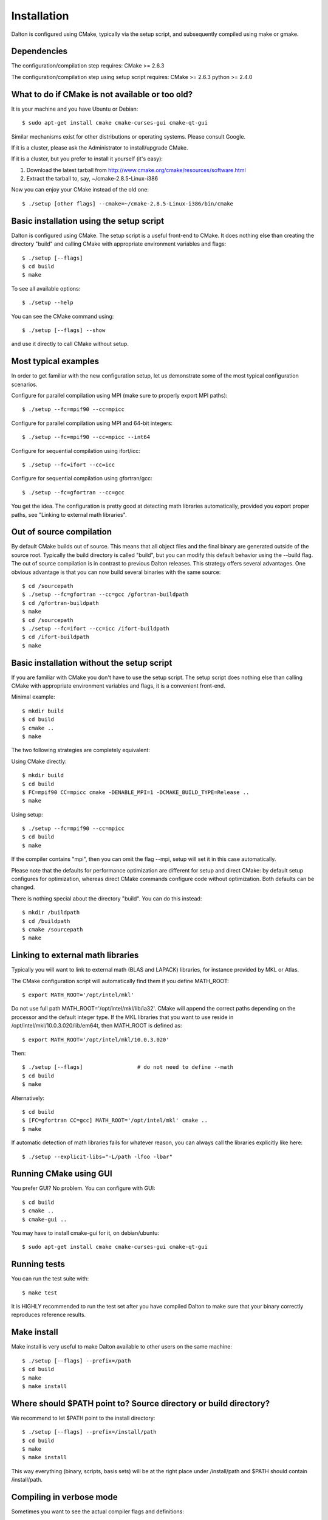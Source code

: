 

Installation
============

Dalton is configured using CMake, typically via the setup script,
and subsequently compiled using make or gmake.


Dependencies
------------

The configuration/compilation step requires:
CMake  >= 2.6.3

The configuration/compilation step using setup script requires:
CMake  >= 2.6.3
python >= 2.4.0


What to do if CMake is not available or too old?
------------------------------------------------

It is your machine and you have Ubuntu or Debian::

  $ sudo apt-get install cmake cmake-curses-gui cmake-qt-gui

Similar mechanisms exist for other distributions or 
operating systems. Please consult Google.

If it is a cluster, please ask the Administrator to install/upgrade CMake.

If it is a cluster, but you prefer to install it yourself (it's easy):

1. Download the latest tarball from http://www.cmake.org/cmake/resources/software.html
2. Extract the tarball to, say, ~/cmake-2.8.5-Linux-i386

Now you can enjoy your CMake instead of the old one::

  $ ./setup [other flags] --cmake=~/cmake-2.8.5-Linux-i386/bin/cmake


Basic installation using the setup script
-----------------------------------------

Dalton is configured using CMake.
The setup script is a useful front-end to CMake.
It does nothing else than creating the directory "build" and calling
CMake with appropriate environment variables and flags::

  $ ./setup [--flags]
  $ cd build
  $ make

To see all available options::

  $ ./setup --help

You can see the CMake command using::

  $ ./setup [--flags] --show

and use it directly to call CMake without setup.


Most typical examples
---------------------

In order to get familiar with the new configuration setup, let us demonstrate
some of the most typical configuration scenarios.

Configure for parallel compilation using MPI (make sure to properly export MPI
paths)::

  $ ./setup --fc=mpif90 --cc=mpicc

Configure for parallel compilation using MPI and 64-bit integers::

  $ ./setup --fc=mpif90 --cc=mpicc --int64

Configure for sequential compilation using ifort/icc::

  $ ./setup --fc=ifort --cc=icc

Configure for sequential compilation using gfortran/gcc::

  $ ./setup --fc=gfortran --cc=gcc

You get the idea. The configuration is pretty good at detecting math libraries
automatically, provided you export proper paths, see "Linking to external math
libraries".


Out of source compilation
-------------------------

By default CMake builds out of source.  This means that all object files and
the final binary are generated outside of the source root.  Typically the build
directory is called "build", but you can modify this default behavior using the
--build flag.  The out of source compilation is in contrast to previous Dalton
releases.  This strategy offers several advantages. One obvious advantage is
that you can now build several binaries with the same source::

  $ cd /sourcepath
  $ ./setup --fc=gfortran --cc=gcc /gfortran-buildpath
  $ cd /gfortran-buildpath
  $ make
  $ cd /sourcepath
  $ ./setup --fc=ifort --cc=icc /ifort-buildpath
  $ cd /ifort-buildpath
  $ make


Basic installation without the setup script
-------------------------------------------

If you are familiar with CMake you don't have to use the setup script.
The setup script does nothing else than calling CMake with appropriate
environment variables and flags, it is a convenient front-end.

Minimal example::

  $ mkdir build
  $ cd build
  $ cmake ..
  $ make

The two following strategies are completely
equivalent:

Using CMake directly::

  $ mkdir build
  $ cd build
  $ FC=mpif90 CC=mpicc cmake -DENABLE_MPI=1 -DCMAKE_BUILD_TYPE=Release ..
  $ make

Using setup::

  $ ./setup --fc=mpif90 --cc=mpicc
  $ cd build
  $ make

If the compiler contains "mpi", then you can omit the flag --mpi, setup will set
it in this case automatically.

Please note that the defaults for performance optimization are different for
setup and direct CMake: by default setup configures for optimization, whereas
direct CMake commands configure code without optimization. Both defaults can be
changed.

There is nothing special about the directory "build".
You can do this instead::

  $ mkdir /buildpath
  $ cd /buildpath
  $ cmake /sourcepath
  $ make


Linking to external math libraries
----------------------------------

Typically you will want to link to external math (BLAS and LAPACK) libraries,
for instance provided by MKL or Atlas.

The CMake configuration script will automatically find them if you define MATH_ROOT::

  $ export MATH_ROOT='/opt/intel/mkl'

Do not use full path MATH_ROOT='/opt/intel/mkl/lib/ia32'. CMake will append the
correct paths depending on the processor and the default integer type.  If the
MKL libraries that you want to use reside in
/opt/intel/mkl/10.0.3.020/lib/em64t, then MATH_ROOT is defined as::

  $ export MATH_ROOT='/opt/intel/mkl/10.0.3.020'

Then::

  $ ./setup [--flags]                 # do not need to define --math
  $ cd build
  $ make

Alternatively::

  $ cd build
  $ [FC=gfortran CC=gcc] MATH_ROOT='/opt/intel/mkl' cmake ..
  $ make

If automatic detection of math libraries fails for whatever reason, you can
always call the libraries explicitly like here::

  $ ./setup --explicit-libs="-L/path -lfoo -lbar"


Running CMake using GUI
-----------------------

You prefer GUI? No problem. You can configure with GUI::

  $ cd build
  $ cmake ..
  $ cmake-gui ..

You may have to install cmake-gui for it, on debian/ubuntu::

  $ sudo apt-get install cmake cmake-curses-gui cmake-qt-gui


Running tests
-------------

You can run the test suite with::

  $ make test

It is HIGHLY recommended to run the test set after you have compiled
Dalton to make sure that your binary correctly reproduces reference results.


Make install
------------

Make install is very useful to make Dalton available to other users on the same
machine::

  $ ./setup [--flags] --prefix=/path
  $ cd build
  $ make
  $ make install


Where should $PATH point to? Source directory or build directory?
-----------------------------------------------------------------

We recommend to let $PATH point to the install directory::

  $ ./setup [--flags] --prefix=/install/path
  $ cd build
  $ make
  $ make install

This way everything (binary, scripts, basis sets) will be at the right place
under /install/path and $PATH should contain /install/path.


Compiling in verbose mode
-------------------------

Sometimes you want to see the actual compiler flags and definitions::

  $ make VERBOSE=1


Compiling on many cores
-----------------------

Yes, it works. Try::

  $ make -j4

We have successfully compiled Dalton on 64 cores. With the new configuration
based on CMake, compilation race condition errors do not appear.


How can I change optimization flags?
------------------------------------

If you want to turn optimization off (debug mode), there are several ways to do that.

Either use setup::

  $ ./setup --debug [other flags]
  $ cd build
  $ make

Or use Cmake directly (default here is debug mode)::

  $ mkdir build
  $ cd build
  $ [FC=ifort CC=icc] cmake ..
  $ make

If you want to modify compiler flags, edit cmake/FCompilers.cmake and/or cmake/CCompilers.cmake.
